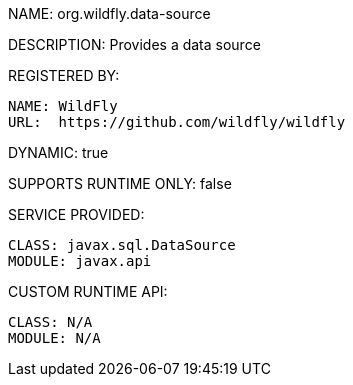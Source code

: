 NAME: org.wildfly.data-source

DESCRIPTION: Provides a data source

REGISTERED BY:

  NAME: WildFly
  URL:  https://github.com/wildfly/wildfly

DYNAMIC: true

SUPPORTS RUNTIME ONLY: false

SERVICE PROVIDED:

  CLASS: javax.sql.DataSource
  MODULE: javax.api

CUSTOM RUNTIME API:

  CLASS: N/A 
  MODULE: N/A
